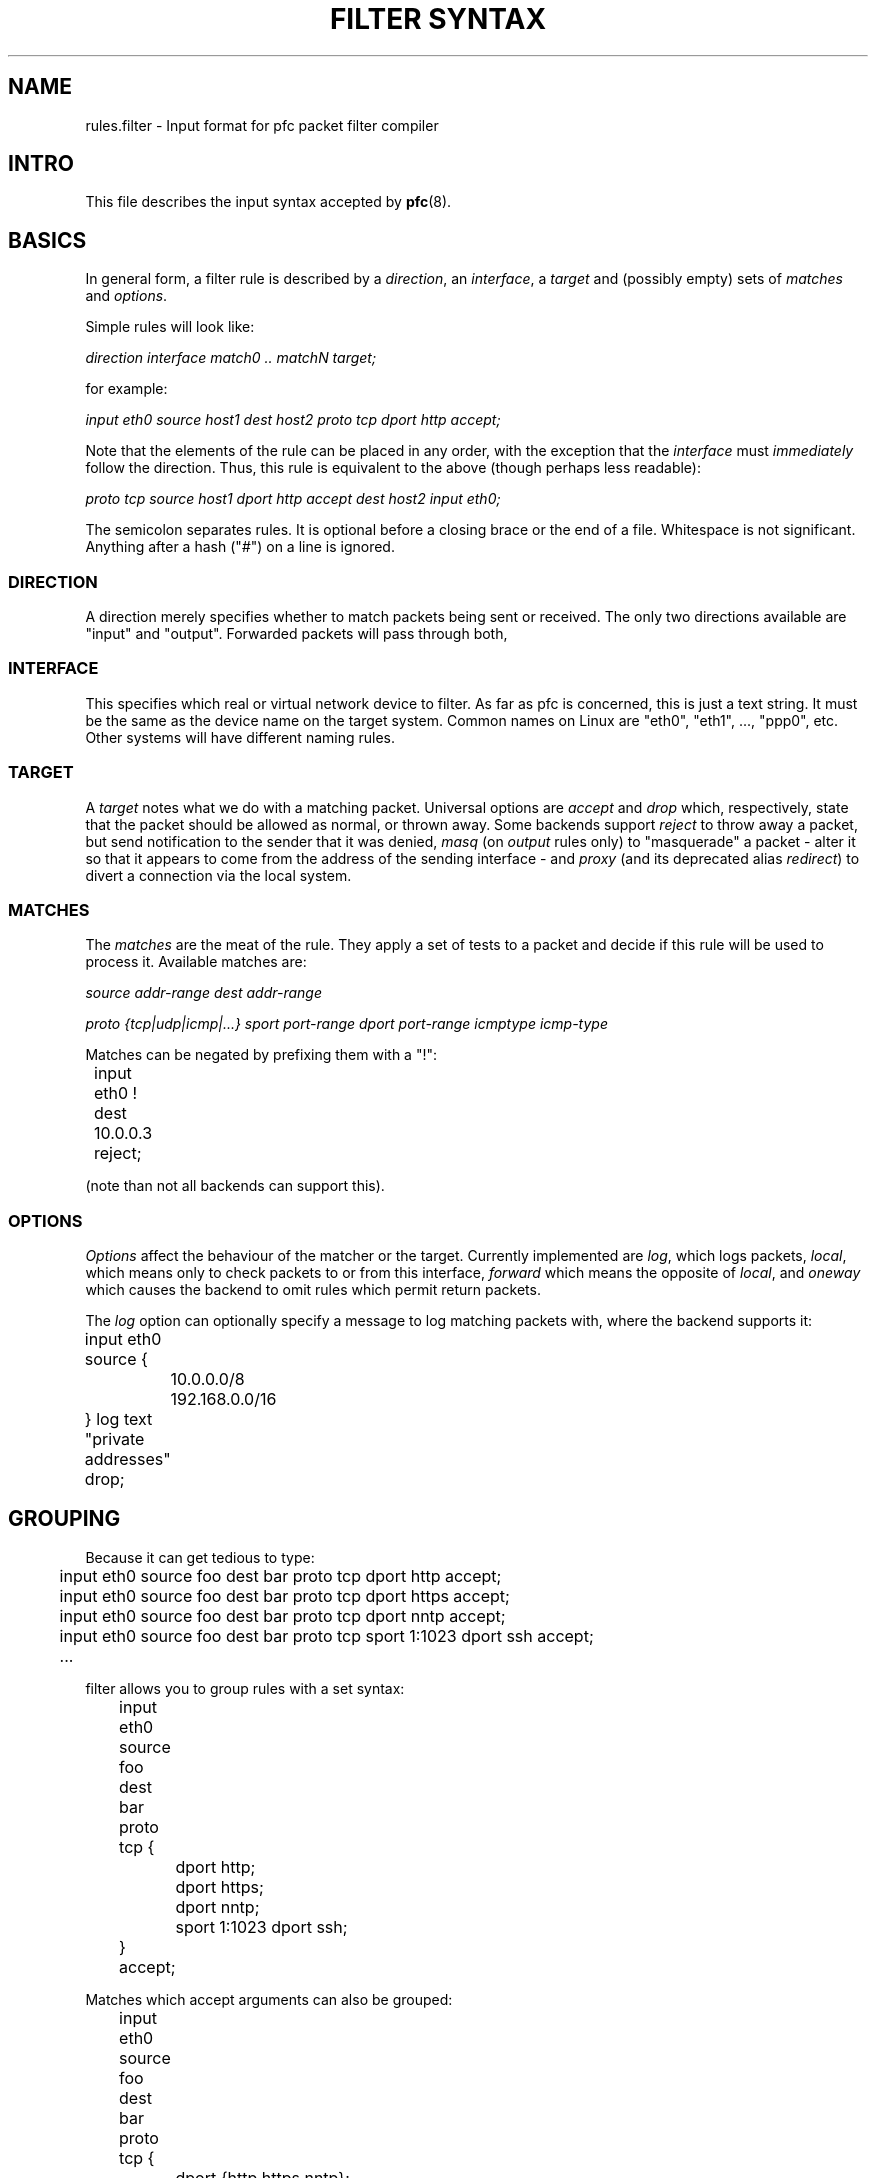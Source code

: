 .\" -*- nroff -*-
.TH "FILTER SYNTAX" 8 "January 7, 2004"

.SH NAME
rules.filter \- Input format for pfc packet filter compiler

.SH INTRO
This file describes the input syntax accepted by \fBpfc\fR(8).

.SH BASICS
In general form, a filter rule is described by a \fIdirection\fR,
an \fIinterface\fR, a \fItarget\fR and (possibly empty) sets of
\fImatches\fR and \fIoptions\fR.

.PP
Simple rules will look like:

.I direction interface match0 .. matchN target;

for example:

\"XXX
.I input eth0 source host1 dest host2 proto tcp dport http accept;

Note that the elements of the rule can be placed in any order, with
the exception that the \fIinterface\fR must \fIimmediately\fR follow
the direction.  Thus, this rule is equivalent to the above (though
perhaps less readable):

.I proto tcp source host1 dport http accept dest host2 input eth0;

The semicolon separates rules.  It is optional before a closing brace
or the end of a file.  Whitespace is not significant.  Anything after
a hash ("\fI#\fR") on a line is ignored.

.SS DIRECTION
A direction merely specifies whether to match packets being sent or
received.  The only two directions available are "input" and "output".
Forwarded packets will pass through both, 

.SS INTERFACE
This specifies which real or virtual network device to filter.  As
far as pfc is concerned, this is just a text string.  It must
be the same as the device name on the target system.  Common names on
Linux are "eth0", "eth1", ..., "ppp0", etc.  Other systems will have
different naming rules.

.SS TARGET
A \fItarget\fR notes what we do with a matching packet.  Universal
options are \fIaccept\fR and \fIdrop\fR which, respectively, state
that the packet should be allowed as normal, or thrown away.  Some
backends support \fIreject\fR to throw away a packet, but send
notification to the sender that it was denied, \fImasq\fR (on \fIoutput\fR
rules only) to "masquerade" a packet - alter it so that it appears
to come from the address of the sending interface - and \fIproxy\fR
(and its deprecated alias \fIredirect\fR) to divert a connection via
the local system.

.SS MATCHES
The \fImatches\fR are the meat of the rule.  They apply a set of
tests to a packet and decide if this rule will be used to process
it.  Available matches are:

.I source addr-range
.I dest addr-range

.I proto {tcp|udp|icmp|...}
.I sport port-range
.I dport port-range
.I icmptype icmp-type

Matches can be negated by prefixing them with a "!":

.nf
	input eth0 ! dest 10.0.0.3 reject;
.fi

(note than not all backends can support this).

.SS OPTIONS
\fIOptions\fR affect the behaviour of the matcher or the target.
Currently implemented are \fIlog\fR, which logs packets, \fIlocal\fR,
which means only to check packets to or from this interface,
\fIforward\fR which means the opposite of \fIlocal\fR, and
\fIoneway\fR which causes the backend to omit rules which permit
return packets.

The \fIlog\fR option can optionally specify a message to log matching
packets with, where the backend supports it:

.nf
	input eth0 source {
		10.0.0.0/8 192.168.0.0/16
	} log text "private addresses" drop;
.fi

.SH GROUPING
Because it can get tedious to type:

.nf
	input eth0 source foo dest bar proto tcp dport http accept;
	input eth0 source foo dest bar proto tcp dport https accept;
	input eth0 source foo dest bar proto tcp dport nntp accept;
	input eth0 source foo dest bar proto tcp sport 1:1023 dport ssh accept;
	\...
.fi

filter allows you to group rules with a set syntax:

.nf
	input eth0 source foo dest bar proto tcp {
		dport http;
		dport https;
		dport nntp;
		sport 1:1023 dport ssh;
	} accept;
.fi

Matches which accept arguments can also be grouped:

.nf
	input eth0 source foo dest bar proto tcp {
		dport {http https nntp};
		sport 1:1023 dport ssh;
	} accept;
.fi

.SH "OUT-OF-LINE GROUPS"
It is commonly the case that both hosts and routers have long
lists of similar looking rules to allow traffic between groups
of hosts, as above.  What if we had another pair of hosts which
needed a variety of services?  We could simply put the rule groups
one after the other:

.nf
	input eth0 source foo dest bar proto tcp {
		dport {http https nntp};
		sport 1:1023 dport ssh;
	} accept;
	input eth0 source baz dest quux proto tcp {
		dport {1264 1521 1984 8008 8080 26000};
	} accept;
.fi

The above generates 11 rules, and every additional port adds
another rule through which packets will pass (well, ones which
don't match any of the above).  The first four output rules
have the same source and destination hosts and protocol, and we
know that if it doesn't match those on the first rule, it won't
on the next three, either.  Out-of-line groups  use this fact to
streamline things somewhat:

.nf
	input eth0 source foo dest bar [
		proto tcp {
			dport {http https nntp};
			sport 1:1023 dport ssh;
		} accept;
	];
	input eth0 source baz dest quux [
		proto tcp { dport {1264 1521 1984 8008 8080 26000}; } accept;
	];
.fi

Where the underlying system supports it, everything inside the
square brackets is moved into a separate "chain" (in ipchains and
iptables-speak) or "group" (in ipfilter-speak).  Thus, any packet
not matching "source foo dest bar" or "source baz dest quux" above
will be checked against only two rules, not eleven.

Note that matches which must appear together, like "proto tcp"
and "sport 12345" need to be either both in the group, or both
out of it.

.SH EXAMPLE
Here's a fairly complete example, for a single-interface machine:

.nf
	#
	# Example filter for (for example) a mail server
	#

	# Unfortunately, we don't have time to audit the
	# communications which go on locally
	{input lo; output lo} accept;

	# But we want to be a bit more careful when speaking
	# to the outside world
	input eth0 {
		# Sadly, we share a DMZ with Windows machines.
		# Don't log their netbios noise
		proto {tcp udp} source ournet/24 dport 137:139 drop;

		proto tcp {
			dport { smtp pop-3 } accept;
			dport ssh source ournet/24 accept;
			# We don't answer this, but don't want to
			# cause timeouts by blocking it
			dport auth reject;
			log drop;
		};
		# We don't run any UDP (or other non-TCP)
		# services
		log drop;
	};
	output eth0 {
		proto tcp {
			dport { smtp auth } accept;
			log drop;
		};
		# Outbound DNS is OK
		proto udp dport domain dest { ns0 ns1 } accept;
		log drop;
	};
.fi

.SH SEE ALSO
\fBpfc\fR(8), \fBfilter_backends\fR(7)
